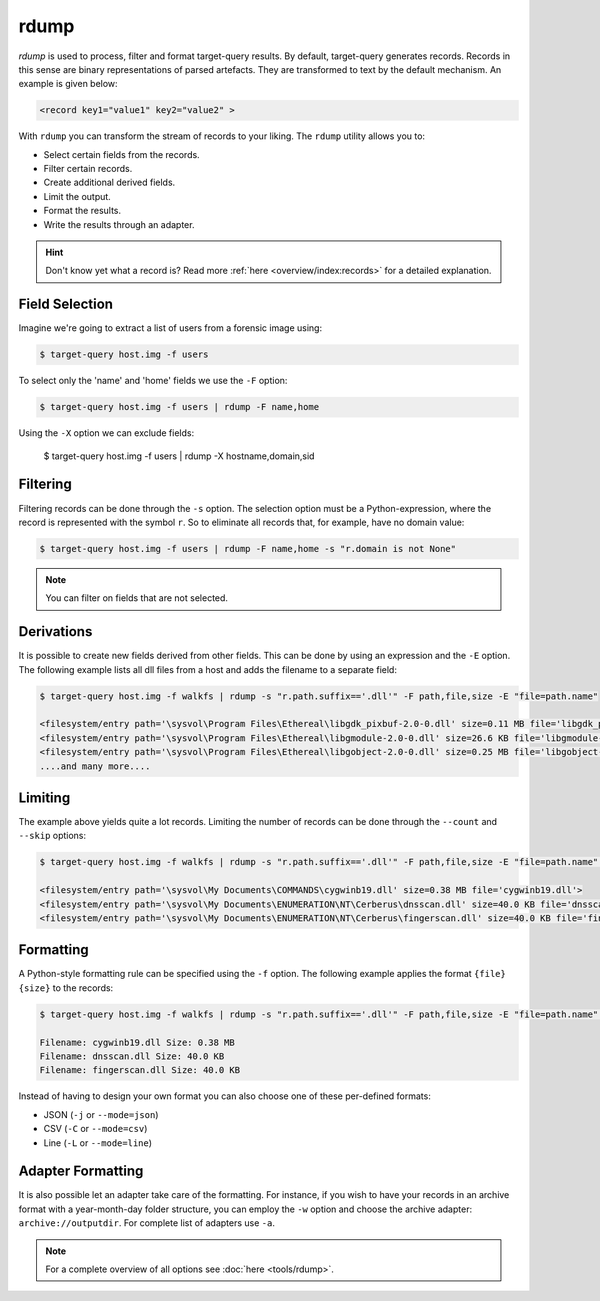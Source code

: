 rdump
-----
`rdump` is used to process, filter and format target-query results.
By default, target-query generates records. Records in this sense are binary representations of parsed artefacts.
They are transformed to text by the default mechanism. An example is given below:

.. code-block:: console

    <record key1="value1" key2="value2" >

With ``rdump`` you can transform the stream of records to your liking. The ``rdump`` utility allows you to:

* Select certain fields from the records.
* Filter certain records.
* Create additional derived fields.
* Limit the output.
* Format the results.
* Write the results through an adapter.

.. hint::

    Don't know yet what a record is? Read more :ref:`here <overview/index:records>` for a detailed explanation.

Field Selection
~~~~~~~~~~~~~~~

Imagine we're going to extract a list of users from a forensic image using:

.. code-block:: console

    $ target-query host.img -f users 

To select only the 'name' and 'home' fields we use the ``-F`` option:

.. code-block:: console

    $ target-query host.img -f users | rdump -F name,home

Using the ``-X`` option we can exclude fields:

    $ target-query host.img -f users | rdump -X hostname,domain,sid


Filtering
~~~~~~~~~

Filtering records can be done through the ``-s`` option.
The selection option must be a Python-expression, where the record is represented with the symbol ``r``.
So to eliminate all records that, for example, have no domain value:

.. code-block:: console

    $ target-query host.img -f users | rdump -F name,home -s "r.domain is not None"


.. note ::

    You can filter on fields that are not selected.


Derivations
~~~~~~~~~~~

It is possible to create new fields derived from other fields. This can be done by using
an expression and the ``-E`` option. The following example lists all dll files from
a host and adds the filename to a separate field:

.. code-block:: console

    $ target-query host.img -f walkfs | rdump -s "r.path.suffix=='.dll'" -F path,file,size -E "file=path.name"
    
    <filesystem/entry path='\sysvol\Program Files\Ethereal\libgdk_pixbuf-2.0-0.dll' size=0.11 MB file='libgdk_pixbuf-2.0-0.dll'>
    <filesystem/entry path='\sysvol\Program Files\Ethereal\libgmodule-2.0-0.dll' size=26.6 KB file='libgmodule-2.0-0.dll'>
    <filesystem/entry path='\sysvol\Program Files\Ethereal\libgobject-2.0-0.dll' size=0.25 MB file='libgobject-2.0-0.dll'>
    ....and many more....


Limiting
~~~~~~~~

The example above yields quite a lot records. Limiting the number of records can be done through
the ``--count`` and ``--skip`` options:

.. code-block:: console

    $ target-query host.img -f walkfs | rdump -s "r.path.suffix=='.dll'" -F path,file,size -E "file=path.name" --skip=1 --count=3

    <filesystem/entry path='\sysvol\My Documents\COMMANDS\cygwinb19.dll' size=0.38 MB file='cygwinb19.dll'>
    <filesystem/entry path='\sysvol\My Documents\ENUMERATION\NT\Cerberus\dnsscan.dll' size=40.0 KB file='dnsscan.dll'>
    <filesystem/entry path='\sysvol\My Documents\ENUMERATION\NT\Cerberus\fingerscan.dll' size=40.0 KB file='fingerscan.dll'>

Formatting
~~~~~~~~~~

A Python-style formatting rule can be specified using the ``-f`` option. The following example applies the format
``{file} {size}`` to the records:

.. code-block:: console

    $ target-query host.img -f walkfs | rdump -s "r.path.suffix=='.dll'" -F path,file,size -E "file=path.name" --skip=1 --count=3 -f "Filename: {file} Size: {size}"
    
    Filename: cygwinb19.dll Size: 0.38 MB
    Filename: dnsscan.dll Size: 40.0 KB
    Filename: fingerscan.dll Size: 40.0 KB

Instead of having to design your own format you can also choose one of these per-defined formats:

* JSON (``-j`` or ``--mode=json``)
* CSV (``-C`` or ``--mode=csv``)
* Line (``-L`` or ``--mode=line``)
Adapter Formatting
~~~~~~~~~~~~
It is also possible let an adapter take care of the formatting. For instance, if you wish to have your
records in an archive format with a year-month-day folder structure, you can employ the ``-w`` option and
choose the archive adapter: ``archive://outputdir``. For complete list of adapters use ``-a``.

.. note::

    For a complete overview of all options see :doc:`here <tools/rdump>`.



